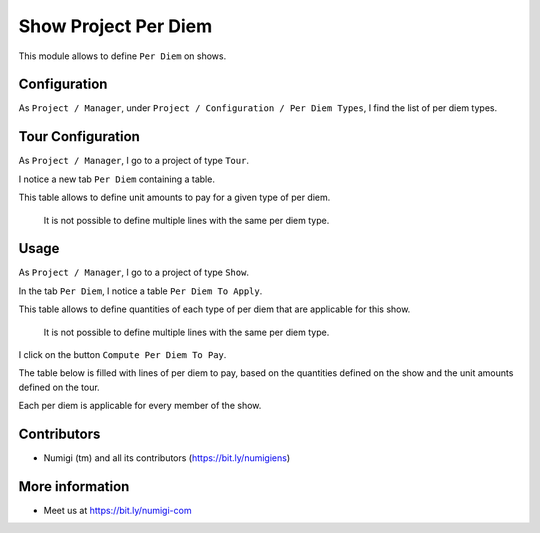 Show Project Per Diem
=====================
This module allows to define ``Per Diem`` on shows.

Configuration
-------------
As ``Project / Manager``, under ``Project / Configuration / Per Diem Types``,
I find the list of per diem types.

.. image:: static/description/perdiem_type_list.png

.. image:: static/description/perdiem_type_form.png

Tour Configuration
------------------
As ``Project / Manager``, I go to a project of type ``Tour``.

I notice a new tab ``Per Diem`` containing a table.

.. image:: static/description/tour_form.png

This table allows to define unit amounts to pay for a given type of per diem.

..

    It is not possible to define multiple lines with the same per diem type.

Usage
-----
As ``Project / Manager``, I go to a project of type ``Show``.

In the tab ``Per Diem``, I notice a table ``Per Diem To Apply``.

.. image:: static/description/show_perdiem_to_apply.png

This table allows to define quantities of each type of per diem that are applicable
for this show.

..

    It is not possible to define multiple lines with the same per diem type.

I click on the button ``Compute Per Diem To Pay``.

.. image:: static/description/show_perdiem_button.png

The table below is filled with lines of per diem to pay, based on the quantities
defined on the show and the unit amounts defined on the tour.

.. image:: static/description/show_perdiem_computed.png

Each per diem is applicable for every member of the show.

.. image:: static/description/show_members.png

Contributors
------------
* Numigi (tm) and all its contributors (https://bit.ly/numigiens)

More information
----------------
* Meet us at https://bit.ly/numigi-com
